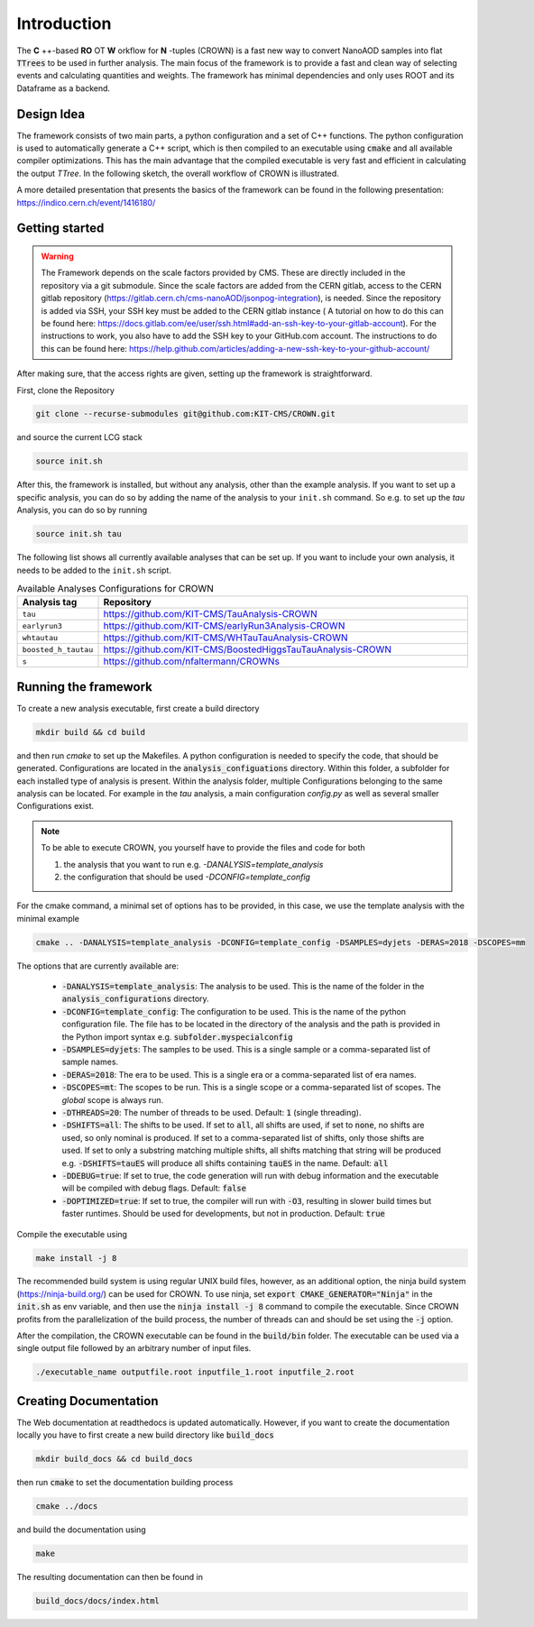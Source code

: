 Introduction
=============

The **C** ++-based **RO** OT **W** orkflow for **N** -tuples (CROWN) is a fast new way to convert NanoAOD samples into flat :code:`TTrees` to be used in further analysis. The main focus of the framework is to provide a fast and clean way of selecting events and calculating quantities and weights. The framework has minimal dependencies and only uses ROOT and its Dataframe as a backend.


Design Idea
************

The framework consists of two main parts, a python configuration and a set of C++ functions. The python configuration is used to automatically generate a C++ script, which is then compiled to an executable using :code:`cmake` and all available compiler optimizations. This has the main advantage that the compiled executable is very fast and efficient in calculating the output `TTree`. In the following sketch, the overall workflow of CROWN is illustrated.

.. image:: ../images/framework_workflow_2024.png
  :width: 900
  :align: center
  :alt: CROWN Workflow sketch


A more detailed presentation that presents the basics of the framework can be found in the following presentation: https://indico.cern.ch/event/1416180/

Getting started
****************

.. warning::
    The Framework depends on the scale factors provided by CMS. These are directly included in the repository via a git submodule. Since the scale factors are added from the CERN gitlab, access to the CERN gitlab repository (https://gitlab.cern.ch/cms-nanoAOD/jsonpog-integration), is needed. Since the repository is added via SSH, your SSH key must be added to the CERN gitlab instance ( A tutorial on how to do this can be found here: https://docs.gitlab.com/ee/user/ssh.html#add-an-ssh-key-to-your-gitlab-account).
    For the instructions to work, you also have to add the SSH key to your GitHub.com account. The instructions to do this can be found here: https://help.github.com/articles/adding-a-new-ssh-key-to-your-github-account/



After making sure, that the access rights are given, setting up the framework is straightforward.

First, clone the Repository

.. code-block:: console

   git clone --recurse-submodules git@github.com:KIT-CMS/CROWN.git

and source the current LCG stack

.. code-block:: console

   source init.sh

After this, the framework is installed, but without any analysis, other than the example analysis. If you want to set up a specific analysis, you can do so by adding the name of the analysis to your ``init.sh`` command. So e.g. to set up the `tau` Analysis, you can do so by running

.. code-block:: console

   source init.sh tau

The following list shows all currently available analyses that can be set up. If you want to include your own analysis, it needs to be added to the ``init.sh`` script. 

.. list-table:: Available Analyses Configurations for CROWN
   :widths: 25 150
   :header-rows: 1

   * - Analysis tag
     - Repository
   * - ``tau``
     - https://github.com/KIT-CMS/TauAnalysis-CROWN
   * - ``earlyrun3``
     - https://github.com/KIT-CMS/earlyRun3Analysis-CROWN
   * - ``whtautau``
     - https://github.com/KIT-CMS/WHTauTauAnalysis-CROWN
   * - ``boosted_h_tautau``
     - https://github.com/KIT-CMS/BoostedHiggsTauTauAnalysis-CROWN
   * - ``s``
     - https://github.com/nfaltermann/CROWNs

Running the framework
**********************

To create a new analysis executable, first create a build directory

.. code-block:: console

   mkdir build && cd build

and then run `cmake` to set up the Makefiles. A python configuration is needed to specify the code, that should be generated. Configurations are located in the :code:`analysis_configuations` directory. Within this folder, a subfolder for each installed type of analysis is present. Within the analysis folder, multiple Configurations belonging to the same analysis can be located. For example in the `tau` analysis, a main configuration `config.py` as well as several smaller Configurations exist.

.. Note::

   To be able to execute CROWN, you yourself have to provide the files and code for both \

   1. the analysis that you want to run e.g. `-DANALYSIS=template_analysis`
   2. the configuration that should be used `-DCONFIG=template_config`

For the cmake command, a minimal set of options has to be provided, in this case, we use the template analysis with the minimal example

.. code-block:: console

   cmake .. -DANALYSIS=template_analysis -DCONFIG=template_config -DSAMPLES=dyjets -DERAS=2018 -DSCOPES=mm

The options that are currently available are:

   * :code:`-DANALYSIS=template_analysis`: The analysis to be used. This is the name of the folder in the :code:`analysis_configurations` directory.
   * :code:`-DCONFIG=template_config`: The configuration to be used. This is the name of the python configuration file. The file has to be located in the directory of the analysis and the path is provided in the Python import syntax e.g. :code:`subfolder.myspecialconfig`
   * :code:`-DSAMPLES=dyjets`: The samples to be used. This is a single sample or a comma-separated list of sample names.
   * :code:`-DERAS=2018`: The era to be used. This is a single era or a comma-separated list of era names.
   * :code:`-DSCOPES=mt`: The scopes to be run. This is a single scope or a comma-separated list of scopes. The `global` scope is always run.
   * :code:`-DTHREADS=20`: The number of threads to be used. Default: :code:`1` (single threading).
   * :code:`-DSHIFTS=all`: The shifts to be used. If set to :code:`all`, all shifts are used, if set to :code:`none`, no shifts are used, so only nominal is produced. If set to a comma-separated list of shifts, only those shifts are used. If set to only a substring matching multiple shifts, all shifts matching that string will be produced e.g. :code:`-DSHIFTS=tauES` will produce all shifts containing :code:`tauES` in the name. Default: :code:`all`
   * :code:`-DDEBUG=true`: If set to true, the code generation will run with debug information and the executable will be compiled with debug flags. Default: :code:`false`
   * :code:`-DOPTIMIZED=true`: If set to true, the compiler will run with :code:`-O3`, resulting in slower build times but faster runtimes. Should be used for developments, but not in production. Default: :code:`true`

Compile the executable using

.. code-block:: console

   make install -j 8

The recommended build system is using regular UNIX build files, however, as an additional option, the ninja build system (https://ninja-build.org/) can be used for CROWN. To use ninja, set :code:`export CMAKE_GENERATOR="Ninja"` in the :code:`init.sh` as env variable, and then use the :code:`ninja install -j 8` command to compile the executable. Since CROWN profits from the parallelization of the build process, the number of threads can and should be set using the :code:`-j` option.


After the compilation, the CROWN executable can be found in the :code:`build/bin` folder. The executable can be used via a single output file followed by an arbitrary number of input files.

.. code-block:: console

   ./executable_name outputfile.root inputfile_1.root inputfile_2.root

Creating Documentation
***********************

The Web documentation at readthedocs is updated automatically. However, if you want to create the documentation locally you have to first create a new build directory like :code:`build_docs`

.. code-block:: console

   mkdir build_docs && cd build_docs


then run :code:`cmake` to set the documentation building process

.. code-block:: console

   cmake ../docs

and build the documentation using

.. code-block:: console

   make

The resulting documentation can then be found in

.. code-block:: console

   build_docs/docs/index.html

